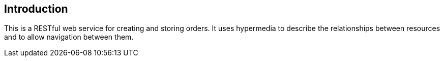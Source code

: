 [introduction]
== Introduction

This is a RESTful web service for creating and storing orders.
It uses hypermedia to describe the relationships between resources and to allow navigation between them.
